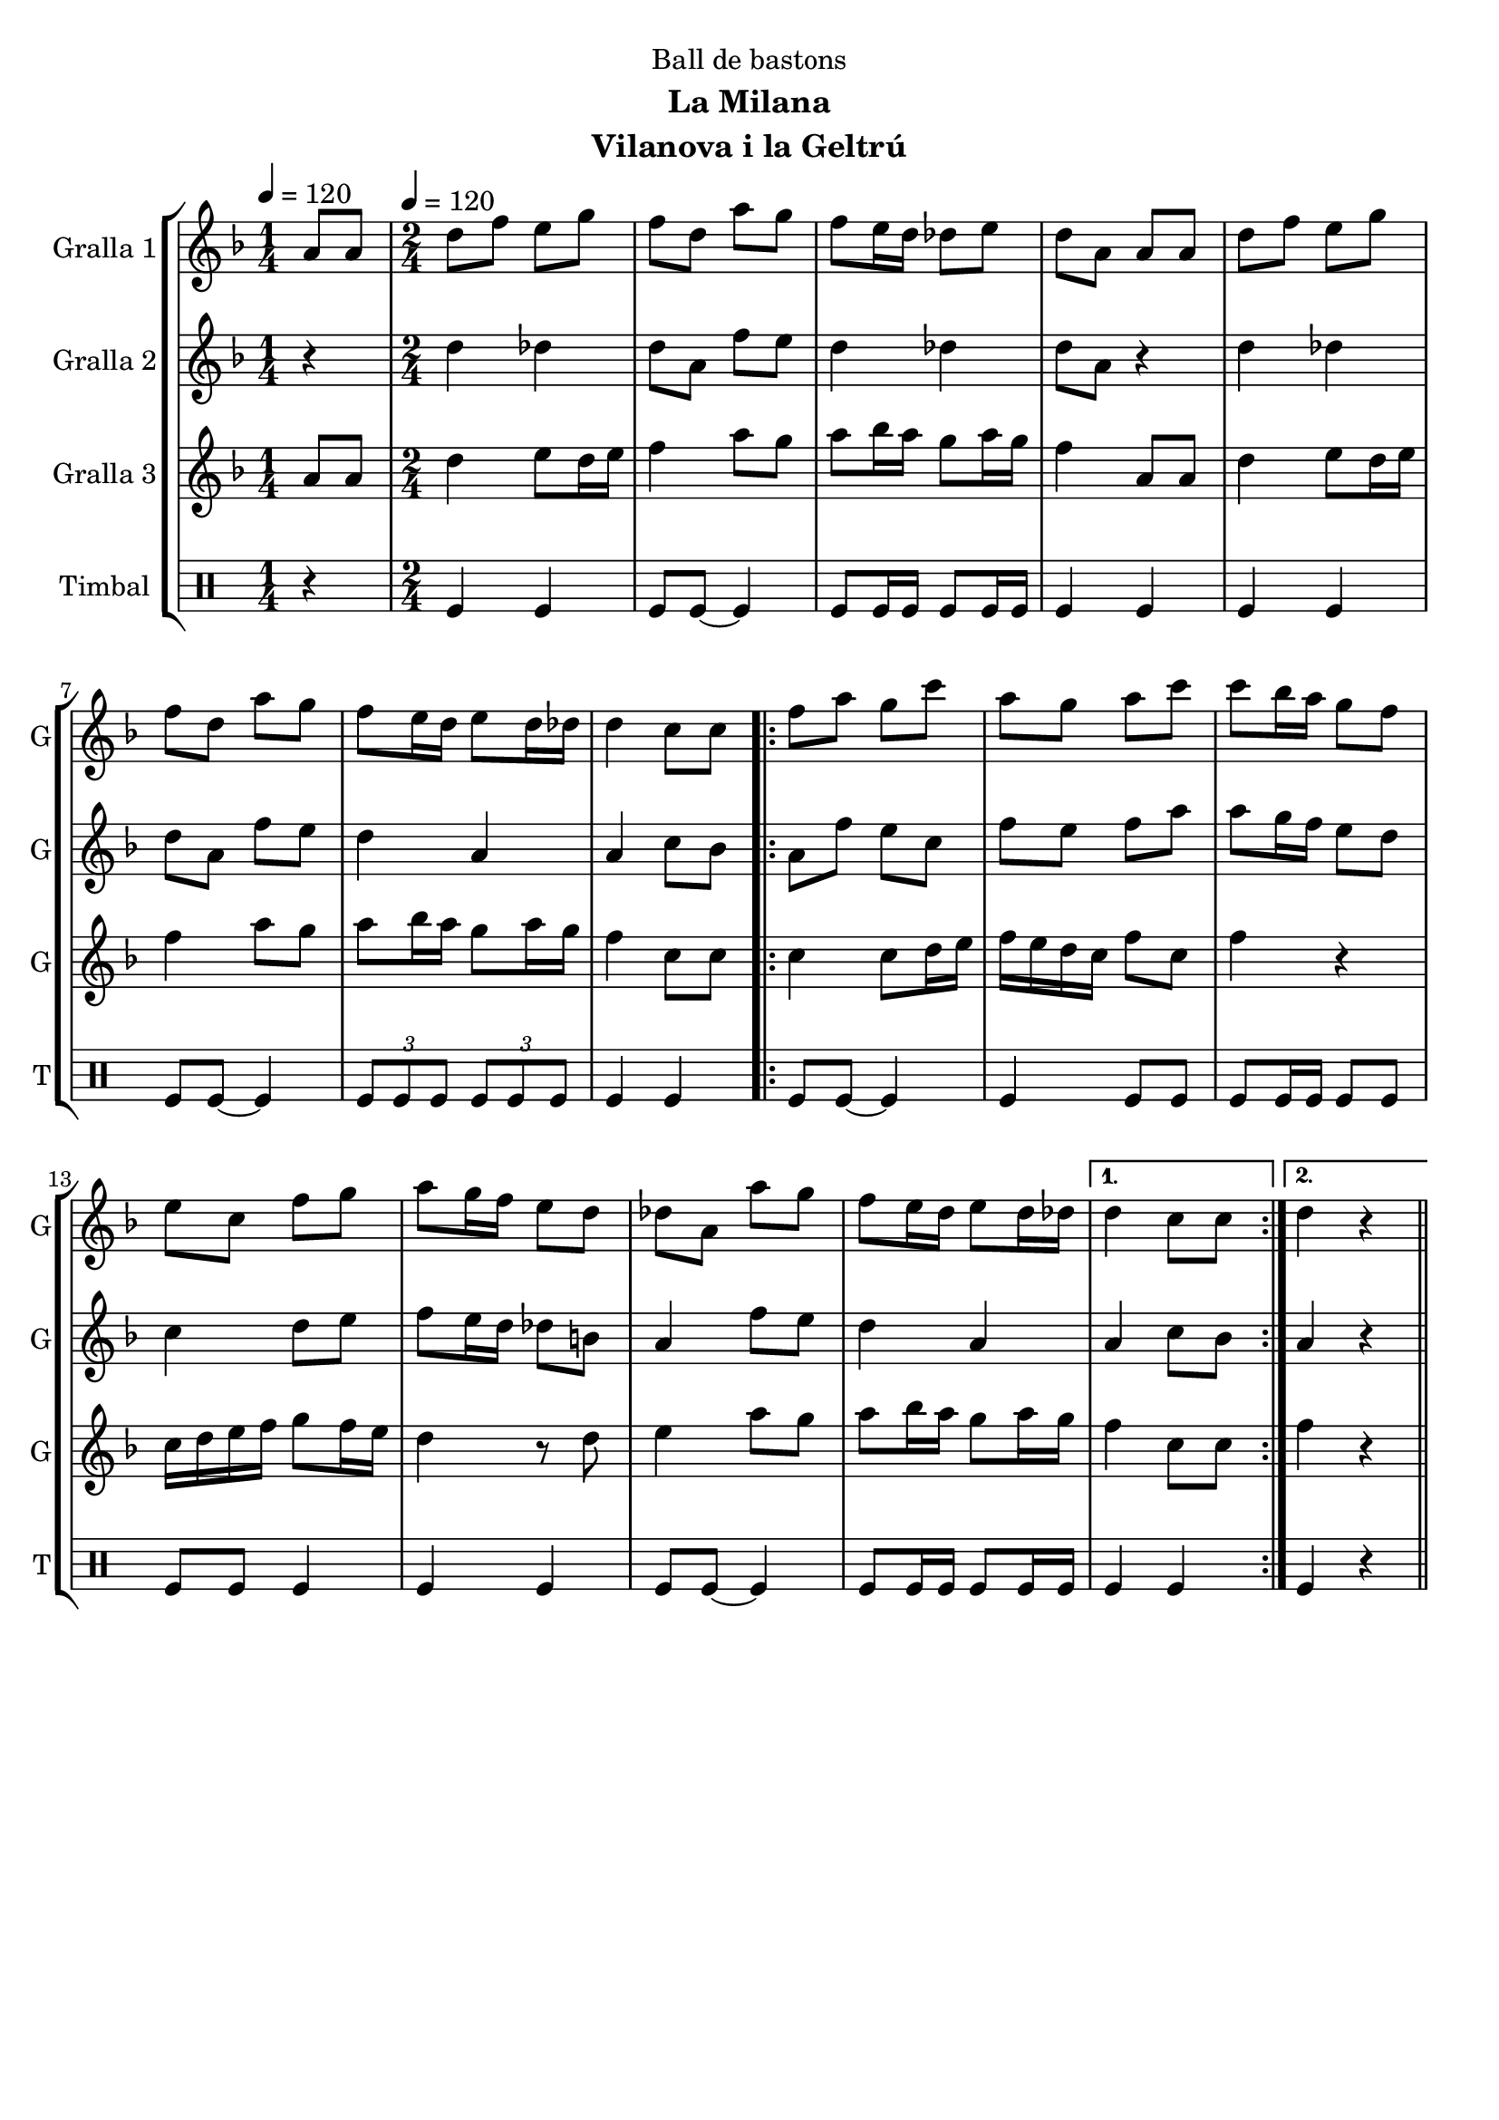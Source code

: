 \version "2.16.2"

\header {
  dedication="Ball de bastons"
  title=""
  subtitle="La Milana"
  subsubtitle=""
  poet=""
  meter=""
  piece=""
  composer=""
  arranger=""
  opus=""
  instrument="Vilanova i la Geltrú"
  copyright=""
  tagline=""
}

liniaroAa =
\relative a'
{
  \clef treble
  \key f \major
  \time 1/4
  a8 a \tempo 4 = 120  |
  \time 2/4   d8 f e g  |
  f8 d a' g  |
  f8 e16 d des8 e  |
  %05
  d8 a a a  |
  d8 f e g  |
  f8 d a' g  |
  f8 e16 d e8 d16 des  |
  d4 c8 c  |
  %10
  \repeat volta 2 { f8 a g c  |
  a8 g a c  |
  c8 bes16 a g8 f  |
  e8 c f g  |
  a8 g16 f e8 d  |
  %15
  des8 a a' g  |
  f8 e16 d e8 d16 des }
  \alternative { { d4 c8 c }
  { d4 r4 } } \bar "||" % kompletite
}

liniaroAb =
\relative d''
{
  \tempo 4 = 120
  \clef treble
  \key f \major
  \time 1/4
  r4  |
  \time 2/4   d4 des  |
  d8 a f' e  |
  d4 des  |
  %05
  d8 a r4  |
  d4 des  |
  d8 a f' e  |
  d4 a  |
  a4 c8 bes  |
  %10
  \repeat volta 2 { a8 f' e c  |
  f8 e f a  |
  a8 g16 f e8 d  |
  c4 d8 e  |
  f8 e16 d des8 b  |
  %15
  a4 f'8 e  |
  d4 a }
  \alternative { { a4 c8 bes }
  { a4 r4 } } \bar "||" % kompletite
}

liniaroAc =
\relative a'
{
  \tempo 4 = 120
  \clef treble
  \key f \major
  \time 1/4
  a8 a  |
  \time 2/4   d4 e8 d16 e  |
  f4 a8 g  |
  a8 bes16 a g8 a16 g  |
  %05
  f4 a,8 a  |
  d4 e8 d16 e  |
  f4 a8 g  |
  a8 bes16 a g8 a16 g  |
  f4 c8 c  |
  %10
  \repeat volta 2 { c4 c8 d16 e  |
  f16 e d c f8 c  |
  f4 r  |
  c16 d e f g8 f16 e  |
  d4 r8 d  |
  %15
  e4 a8 g  |
  a8 bes16 a g8 a16 g }
  \alternative { { f4 c8 c }
  { f4 r4 } } \bar "||" % kompletite
}

liniaroAd =
\drummode
{
  \tempo 4 = 120
  \time 1/4
  r4  |
  \time 2/4   tomfl4 tomfl  |
  tomfl8 tomfl ~ tomfl4  |
  tomfl8 tomfl16 tomfl tomfl8 tomfl16 tomfl  |
  %05
  tomfl4 tomfl  |
  tomfl4 tomfl  |
  tomfl8 tomfl ~ tomfl4  |
  \times 2/3 { tomfl8 tomfl tomfl } \times 2/3 { tomfl tomfl tomfl }  |
  tomfl4 tomfl  |
  %10
  \repeat volta 2 { tomfl8 tomfl ~ tomfl4  |
  tomfl4 tomfl8 tomfl  |
  tomfl8 tomfl16 tomfl tomfl8 tomfl  |
  tomfl8 tomfl tomfl4  |
  tomfl4 tomfl  |
  %15
  tomfl8 tomfl ~ tomfl4  |
  tomfl8 tomfl16 tomfl tomfl8 tomfl16 tomfl }
  \alternative { { tomfl4 tomfl }
  { tomfl4 r4 } } \bar "||" % kompletite
}

\bookpart {
  \score {
    \new StaffGroup {
      \override Score.RehearsalMark #'self-alignment-X = #LEFT
      <<
        \new Staff \with {instrumentName = #"Gralla 1" shortInstrumentName = #"G"} \liniaroAa
        \new Staff \with {instrumentName = #"Gralla 2" shortInstrumentName = #"G"} \liniaroAb
        \new Staff \with {instrumentName = #"Gralla 3" shortInstrumentName = #"G"} \liniaroAc
        \new DrumStaff \with {instrumentName = #"Timbal" shortInstrumentName = #"T"} \liniaroAd
      >>
    }
    \layout {}
  }
  \score { \unfoldRepeats
    \new StaffGroup {
      \override Score.RehearsalMark #'self-alignment-X = #LEFT
      <<
        \new Staff \with {instrumentName = #"Gralla 1" shortInstrumentName = #"G"} \liniaroAa
        \new Staff \with {instrumentName = #"Gralla 2" shortInstrumentName = #"G"} \liniaroAb
        \new Staff \with {instrumentName = #"Gralla 3" shortInstrumentName = #"G"} \liniaroAc
        \new DrumStaff \with {instrumentName = #"Timbal" shortInstrumentName = #"T"} \liniaroAd
      >>
    }
    \midi {
      \set Staff.midiInstrument = "oboe"
      \set DrumStaff.midiInstrument = "drums"
    }
  }
}

\bookpart {
  \header {instrument="Gralla 1"}
  \score {
    \new StaffGroup {
      \override Score.RehearsalMark #'self-alignment-X = #LEFT
      <<
        \new Staff \liniaroAa
      >>
    }
    \layout {}
  }
  \score { \unfoldRepeats
    \new StaffGroup {
      \override Score.RehearsalMark #'self-alignment-X = #LEFT
      <<
        \new Staff \liniaroAa
      >>
    }
    \midi {
      \set Staff.midiInstrument = "oboe"
      \set DrumStaff.midiInstrument = "drums"
    }
  }
}

\bookpart {
  \header {instrument="Gralla 2"}
  \score {
    \new StaffGroup {
      \override Score.RehearsalMark #'self-alignment-X = #LEFT
      <<
        \new Staff \liniaroAb
      >>
    }
    \layout {}
  }
  \score { \unfoldRepeats
    \new StaffGroup {
      \override Score.RehearsalMark #'self-alignment-X = #LEFT
      <<
        \new Staff \liniaroAb
      >>
    }
    \midi {
      \set Staff.midiInstrument = "oboe"
      \set DrumStaff.midiInstrument = "drums"
    }
  }
}

\bookpart {
  \header {instrument="Gralla 3"}
  \score {
    \new StaffGroup {
      \override Score.RehearsalMark #'self-alignment-X = #LEFT
      <<
        \new Staff \liniaroAc
      >>
    }
    \layout {}
  }
  \score { \unfoldRepeats
    \new StaffGroup {
      \override Score.RehearsalMark #'self-alignment-X = #LEFT
      <<
        \new Staff \liniaroAc
      >>
    }
    \midi {
      \set Staff.midiInstrument = "oboe"
      \set DrumStaff.midiInstrument = "drums"
    }
  }
}

\bookpart {
  \header {instrument="Timbal"}
  \score {
    \new StaffGroup {
      \override Score.RehearsalMark #'self-alignment-X = #LEFT
      <<
        \new DrumStaff \liniaroAd
      >>
    }
    \layout {}
  }
  \score { \unfoldRepeats
    \new StaffGroup {
      \override Score.RehearsalMark #'self-alignment-X = #LEFT
      <<
        \new DrumStaff \liniaroAd
      >>
    }
    \midi {
      \set Staff.midiInstrument = "oboe"
      \set DrumStaff.midiInstrument = "drums"
    }
  }
}

